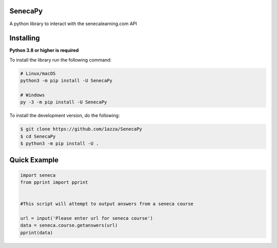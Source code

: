 SenecaPy
--------
A python library to interact with the senecalearning.com API

.. image:: example.gif

Installing
----------

**Python 3.8 or higher is required**

To install the library run the following command:

.. code:: sh

    # Linux/macOS
    python3 -m pip install -U SenecaPy

    # Windows
    py -3 -m pip install -U SenecaPy


To install the development version, do the following:

.. code:: sh

    $ git clone https://github.com/1azza/SenecaPy
    $ cd SenecaPy
    $ python3 -m pip install -U .



Quick Example
-------------

.. code:: py

    import seneca
    from pprint import pprint


    #This script will attempt to output answers from a seneca course

    url = input('Please enter url for seneca course')
    data = seneca.course.getanswers(url)
    pprint(data)
    






  

